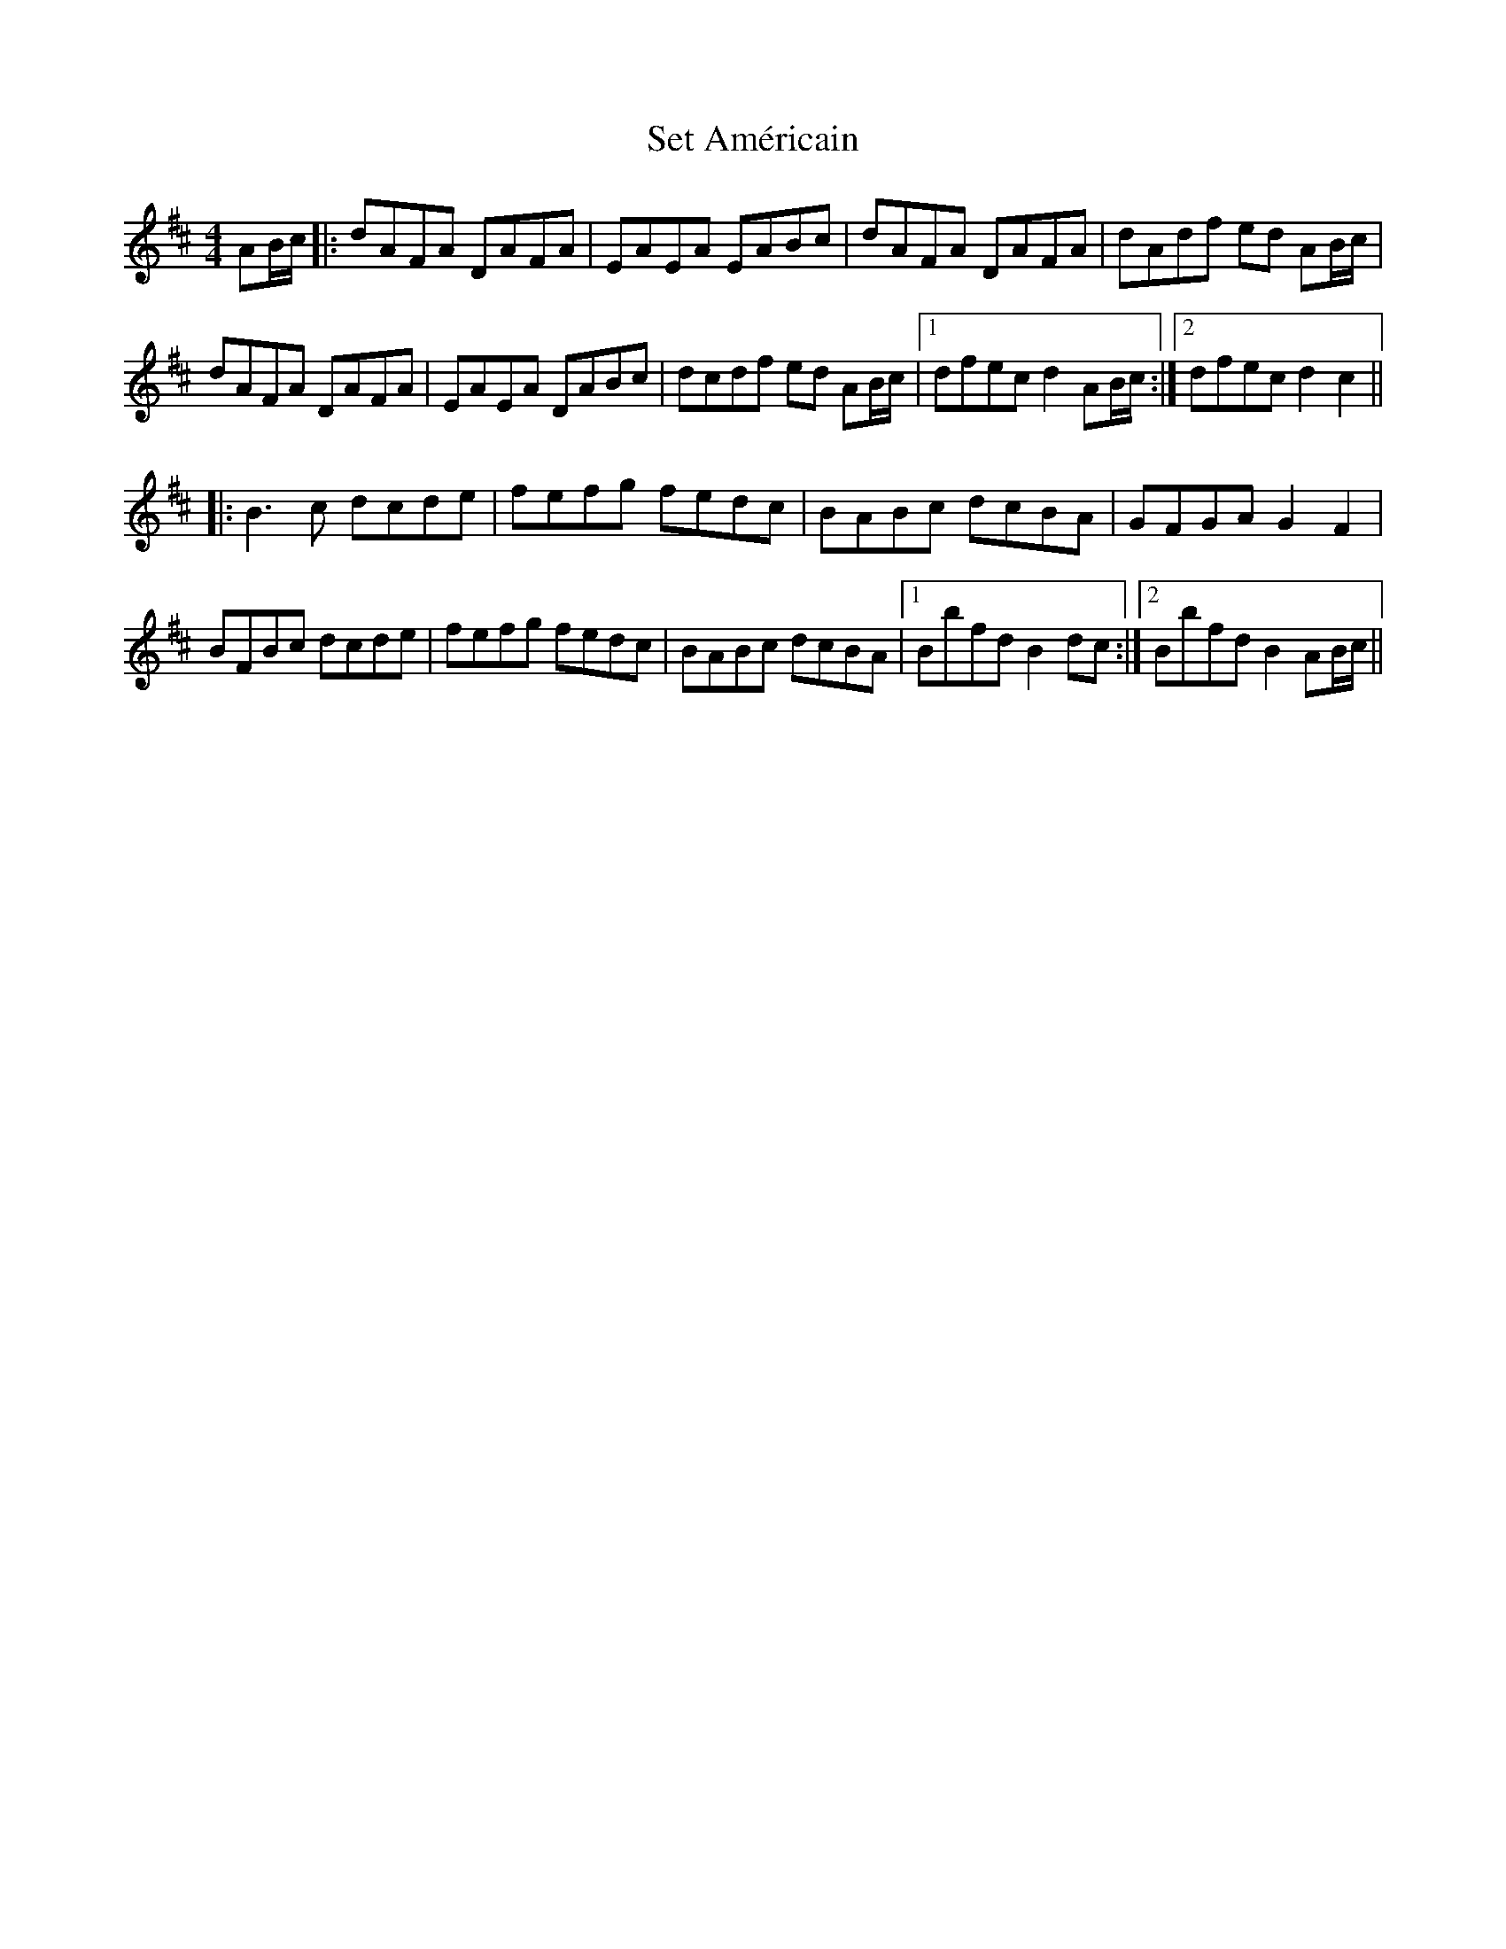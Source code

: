 X: 36535
T: Set Américain
R: reel
M: 4/4
K: Bminor
AB/c/|:dAFA DAFA|EAEA EABc|dAFA DAFA|dAdf ed AB/c/|
dAFA DAFA|EAEA DABc|dcdf ed AB/c/|1 dfec d2 AB/c/:|2 dfec d2 c2||
|:B3 c dcde|fefg fedc|BABc dcBA|GFGA G2 F2|
BFBc dcde|fefg fedc|BABc dcBA|1 Bbfd B2 dc:|2 Bbfd B2 AB/c/||

